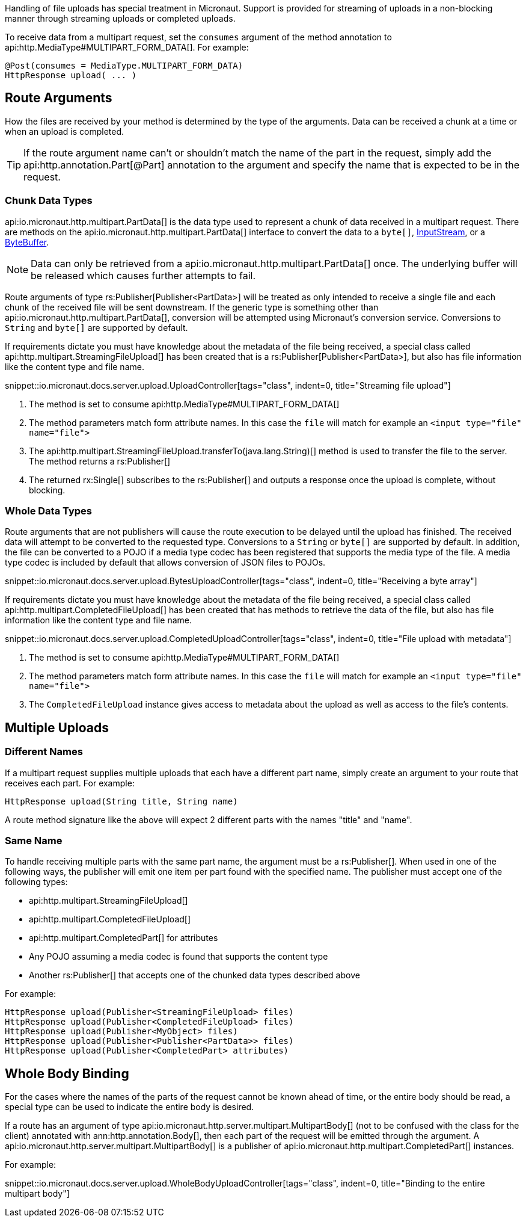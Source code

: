 Handling of file uploads has special treatment in Micronaut. Support is provided for streaming of uploads in a non-blocking manner through streaming uploads or completed uploads.

To receive data from a multipart request, set the `consumes` argument of the method annotation to api:http.MediaType#MULTIPART_FORM_DATA[]. For example:

[source,java]
----
@Post(consumes = MediaType.MULTIPART_FORM_DATA)
HttpResponse upload( ... )
----

== Route Arguments

How the files are received by your method is determined by the type of the arguments. Data can be received a chunk at a time or when an upload is completed.

TIP: If the route argument name can't or shouldn't match the name of the part in the request, simply add the api:http.annotation.Part[@Part] annotation to the argument and specify the name that is expected to be in the request.

=== Chunk Data Types

api:io.micronaut.http.multipart.PartData[] is the data type used to represent a chunk of data received in a multipart request. There are methods on the api:io.micronaut.http.multipart.PartData[] interface to convert the data to a `byte[]`, link:{javase}java/io/InputStream.html[InputStream], or a link:{javase}java/nio/ByteBuffer.html[ByteBuffer].

NOTE: Data can only be retrieved from a api:io.micronaut.http.multipart.PartData[] once. The underlying buffer will be released which causes further attempts to fail.

Route arguments of type rs:Publisher[Publisher<PartData>] will be treated as only intended to receive a single file and each chunk of the received file will be sent downstream. If the generic type is something other than api:io.micronaut.http.multipart.PartData[], conversion will be attempted using Micronaut's conversion service. Conversions to `String` and `byte[]` are supported by default.

If requirements dictate you must have knowledge about the metadata of the file being received, a special class called api:http.multipart.StreamingFileUpload[] has been created that is a rs:Publisher[Publisher<PartData>], but also has file information like the content type and file name.

snippet::io.micronaut.docs.server.upload.UploadController[tags="class", indent=0, title="Streaming file upload"]

<1> The method is set to consume api:http.MediaType#MULTIPART_FORM_DATA[]
<2> The method parameters match form attribute names. In this case the `file` will match for example an `<input type="file" name="file">`
<3> The api:http.multipart.StreamingFileUpload.transferTo(java.lang.String)[] method is used to transfer the file to the server. The method returns a rs:Publisher[]
<4> The returned rx:Single[] subscribes to the rs:Publisher[] and outputs a response once the upload is complete, without blocking.

=== Whole Data Types

Route arguments that are not publishers will cause the route execution to be delayed until the upload has finished. The received data will attempt to be converted to the requested type. Conversions to a `String` or `byte[]` are supported by default. In addition, the file can be converted to a POJO if a media type codec has been registered that supports the media type of the file. A media type codec is included by default that allows conversion of JSON files to POJOs.

snippet::io.micronaut.docs.server.upload.BytesUploadController[tags="class", indent=0, title="Receiving a byte array"]

If requirements dictate you must have knowledge about the metadata of the file being received, a special class called api:http.multipart.CompletedFileUpload[] has been created that has methods to retrieve the data of the file, but also has file information like the content type and file name.

snippet::io.micronaut.docs.server.upload.CompletedUploadController[tags="class", indent=0, title="File upload with metadata"]

<1> The method is set to consume api:http.MediaType#MULTIPART_FORM_DATA[]
<2> The method parameters match form attribute names. In this case the `file` will match for example an `<input type="file" name="file">`
<3> The `CompletedFileUpload` instance gives access to metadata about the upload as well as access to the file's contents.

== Multiple Uploads

=== Different Names

If a multipart request supplies multiple uploads that each have a different part name, simply create an argument to your route that receives each part. For example:

[source,java]
----
HttpResponse upload(String title, String name)
----

A route method signature like the above will expect 2 different parts with the names "title" and "name".

=== Same Name

To handle receiving multiple parts with the same part name, the argument must be a rs:Publisher[]. When used in one of the following ways, the publisher will emit one item per part found with the specified name. The publisher must accept one of the following types:

* api:http.multipart.StreamingFileUpload[]
* api:http.multipart.CompletedFileUpload[]
* api:http.multipart.CompletedPart[] for attributes
* Any POJO assuming a media codec is found that supports the content type
* Another rs:Publisher[] that accepts one of the chunked data types described above

For example:
[source,java]
----
HttpResponse upload(Publisher<StreamingFileUpload> files)
HttpResponse upload(Publisher<CompletedFileUpload> files)
HttpResponse upload(Publisher<MyObject> files)
HttpResponse upload(Publisher<Publisher<PartData>> files)
HttpResponse upload(Publisher<CompletedPart> attributes)
----

== Whole Body Binding

For the cases where the names of the parts of the request cannot be known ahead of time, or the entire body should be read, a special type can be used to indicate the entire body is desired.

If a route has an argument of type api:io.micronaut.http.server.multipart.MultipartBody[] (not to be confused with the class for the client) annotated with ann:http.annotation.Body[], then each part of the request will be emitted through the argument. A api:io.micronaut.http.server.multipart.MultipartBody[] is a publisher of api:io.micronaut.http.multipart.CompletedPart[] instances.

For example:

snippet::io.micronaut.docs.server.upload.WholeBodyUploadController[tags="class", indent=0, title="Binding to the entire multipart body"]
